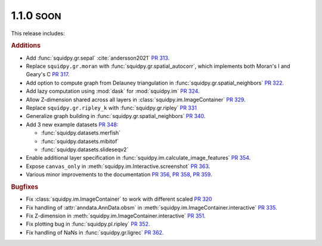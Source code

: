 .. role:: small

1.1.0 :small:`SOON`
~~~~~~~~~~~~~~~~~~~
This release includes:

.. rubric:: Additions

- Add :func:`squidpy.gr.sepal` :cite:`andersson2021` `PR 313 <https://github.com/theislab/squidpy/pull/313>`_.
- Replace ``squidpy.gr.moran`` with :func:`squidpy.gr.spatial_autocorr`, which implements both Moran's I and
  Geary's C `PR 317 <https://github.com/theislab/squidpy/pull/317>`_.
- Add option to compute graph from Delauney triangulation in :func:`squidpy.gr.spatial_neighbors`
  `PR 322 <https://github.com/theislab/squidpy/pull/322>`_.
- Add lazy computation using :mod:`dask` for :mod:`squidpy.im` `PR 324 <https://github.com/theislab/squidpy/pull/324>`_.
- Allow Z-dimension shared across all layers in :class:`squidpy.im.ImageContainer`
  `PR 329 <https://github.com/theislab/squidpy/pull/329>`_.
- Replace ``squidpy.gr.ripley_k`` with :func:`squidpy.gr.ripley` `PR 331 <https://github.com/theislab/squidpy/pull/331>`_
- Generalize graph building in :func:`squidpy.gr.spatial_neighbors`
  `PR 340 <https://github.com/theislab/squidpy/pull/340>`_.
- Add 3 new example datasets `PR 348 <https://github.com/theislab/squidpy/pull/348>`_:

  - :func:`squidpy.datasets.merfish`
  - :func:`squidpy.datasets.mibitof`
  - :func:`squidpy.datasets.slideseqv2`

- Enable additional layer specification in :func:`squidpy.im.calculate_image_features`
  `PR 354 <https://github.com/theislab/squidpy/pull/354>`_.
- Expose ``canvas_only`` in :meth:`squidpy.im.Interactive.screenshot`
  `PR 363 <https://github.com/theislab/squidpy/pull/363>`_.
- Various minor improvements to the documentation `PR 356 <https://github.com/theislab/squidpy/pull/356>`_,
  `PR 358 <https://github.com/theislab/squidpy/pull/358>`_, `PR 359 <https://github.com/theislab/squidpy/pull/359>`_.

.. rubric:: Bugfixes

- Fix :class:`squidpy.im.ImageContainer` to work with different scaled
  `PR 320 <https://github.com/theislab/squidpy/pull/320>`_
- Fix handling of :attr:`anndata.AnnData.obsm` in :meth:`squidpy.im.ImageContainer.interactive`
  `PR 335 <https://github.com/theislab/squidpy/pull/335>`_.
- Fix Z-dimension in :meth:`squidpy.im.ImageContainer.interactive`
  `PR 351 <https://github.com/theislab/squidpy/pull/351>`_.
- Fix plotting bug in :func:`squidpy.pl.ripley` `PR 352 <https://github.com/theislab/squidpy/pull/352>`_.
- Fix handling of NaNs in :func:`squidpy.gr.ligrec` `PR 362 <https://github.com/theislab/squidpy/pull/362>`_.
